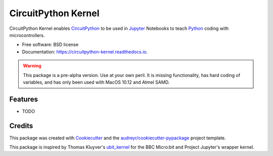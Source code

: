 ====================
CircuitPython Kernel
====================


.. image:: https://img.shields.io/pypi/v/circuitpython_kernel.svg
        :target: https://pypi.python.org/pypi/circuitpython_kernel

.. image:: https://img.shields.io/travis/willingc/circuitpython_kernel.svg
        :target: https://travis-ci.org/willingc/circuitpython_kernel

.. image:: https://readthedocs.org/projects/circuitpython-kernel/badge/?version=latest
        :target: https://circuitpython-kernel.readthedocs.io/en/latest/?badge=latest
        :alt: Documentation Status

.. image:: https://pyup.io/repos/github/willingc/circuitpython_kernel/shield.svg
     :target: https://pyup.io/repos/github/willingc/circuitpython_kernel/
     :alt: Updates


CircuitPython Kernel enables CircuitPython_ to be used in Jupyter_
Notebooks to teach Python_ coding with microcontrollers.


* Free software: BSD license
* Documentation: https://circuitpython-kernel.readthedocs.io.


.. warning:: This package is a pre-alpha version. Use at your own peril.
             It is missing functionality, has hard coding of variables,
             and has only been used with MacOS 10.12 and Atmel SAMD.

Features
--------

* TODO

Credits
-------

This package was created with Cookiecutter_ and the `audreyr/cookiecutter-pypackage`_ project template.

This package is inspired by Thomas Kluyver's ubit_kernel_ for the BBC Micro:bit
and Project Jupyter's wrapper kernel.

.. _CircuitPython: https://github.com/adafruit/circuitpython
.. _Jupyter: https://jupyter.org
.. _Python: https://python.org
.. _Cookiecutter: https://github.com/audreyr/cookiecutter
.. _`audreyr/cookiecutter-pypackage`: https://github.com/audreyr/cookiecutter-pypackage
.. _ubit_kernel: https://github.com/takluyver/ubit_kernel
